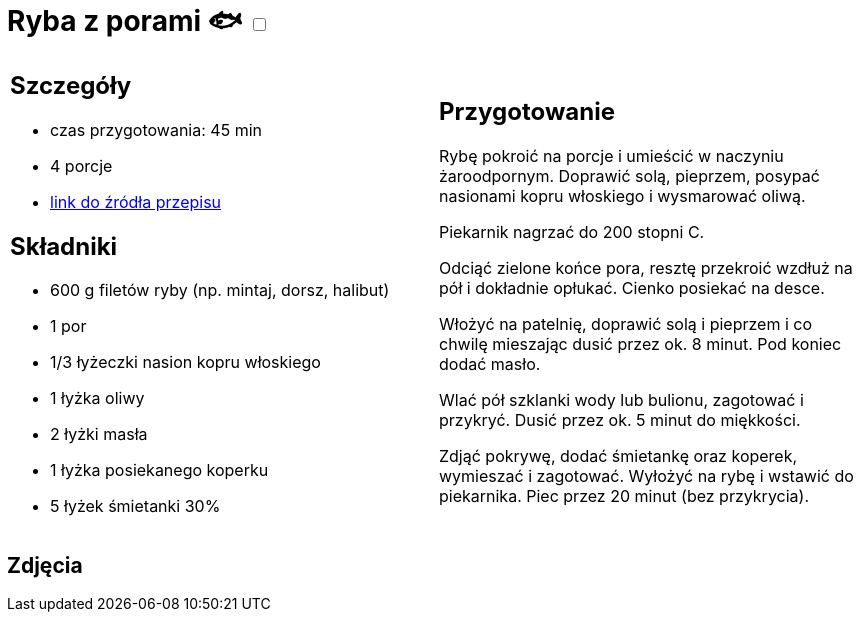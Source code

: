 = Ryba z porami 🐟 +++ <label class="switch"><input data-status="off" type="checkbox"><span class="slider round"></span></label>+++ 

[cols=".<a,.<a"]
[frame=none]
[grid=none]
|===
|
== Szczegóły
* czas przygotowania: 45 min
* 4 porcje
* https://www.kwestiasmaku.com/przepis/ryba-z-porami[link do źródła przepisu]

== Składniki
* 600 g filetów ryby (np. mintaj, dorsz, halibut)
* 1 por
* 1/3 łyżeczki nasion kopru włoskiego
* 1 łyżka oliwy
* 2 łyżki masła
* 1 łyżka posiekanego koperku
* 5 łyżek śmietanki 30%
|
== Przygotowanie
Rybę pokroić na porcje i umieścić w naczyniu żaroodpornym. Doprawić solą, pieprzem, posypać nasionami kopru włoskiego i wysmarować oliwą.

Piekarnik nagrzać do 200 stopni C.

Odciąć zielone końce pora, resztę przekroić wzdłuż na pół i dokładnie opłukać. Cienko posiekać na desce.

Włożyć na patelnię, doprawić solą i pieprzem i co chwilę mieszając dusić przez ok. 8 minut. Pod koniec dodać masło.

Wlać pół szklanki wody lub bulionu, zagotować i przykryć. Dusić przez ok. 5 minut do miękkości.

Zdjąć pokrywę, dodać śmietankę oraz koperek, wymieszać i zagotować. Wyłożyć na rybę i wstawić do piekarnika. Piec przez 20 minut (bez przykrycia).



|===

[.text-center]
== Zdjęcia
